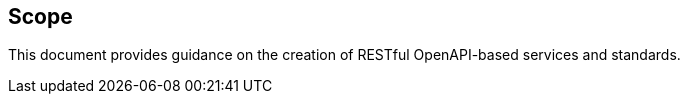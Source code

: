 == Scope
This document provides guidance on the creation of RESTful OpenAPI-based services and standards.
